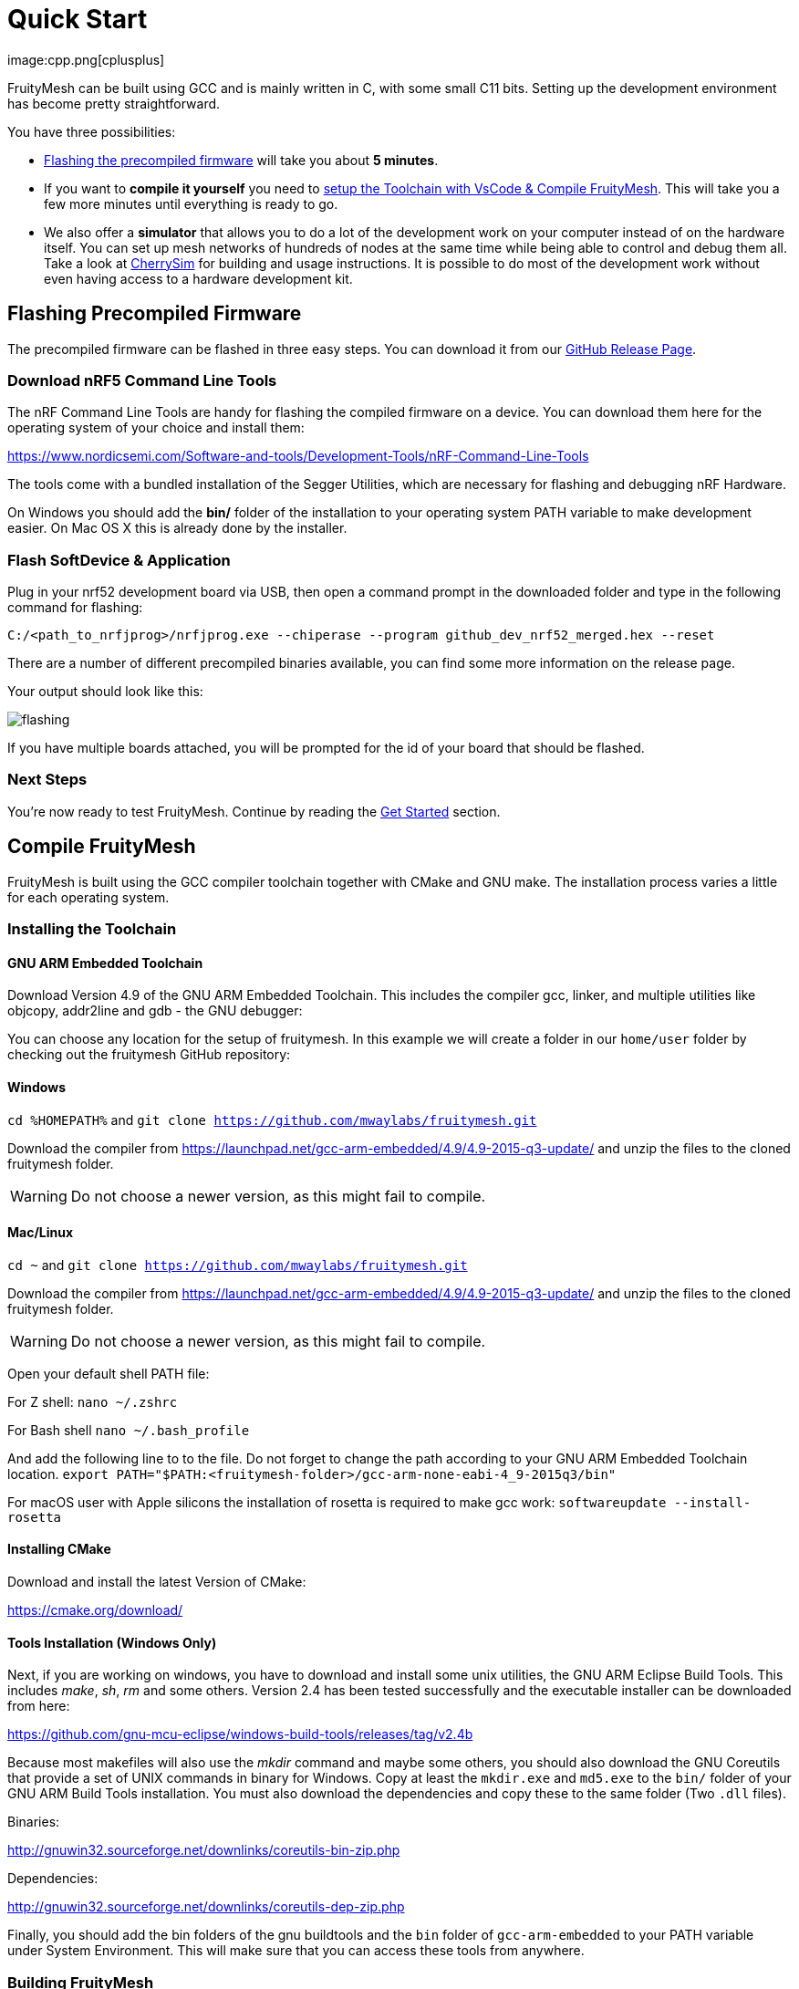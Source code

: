 ifndef::imagesdir[:imagesdir: ../assets/images]
= Quick Start
:page-partial:
image:cpp.png[cplusplus]

FruityMesh can be built using GCC and is mainly written in C++, with some small C++11 bits. Setting up the development environment has become pretty straightforward.

You have three possibilities:

* xref:#Precompiled[Flashing the precompiled firmware] will take you about *5 minutes*.
* If you want to *compile it yourself* you need to xref:#Toolchain[setup the Toolchain with VsCode & Compile FruityMesh]. This will take you a few more minutes until everything is ready to go.
* We also offer a *simulator* that allows you to do a lot of the development work on your computer instead of on the hardware itself. You can set up mesh networks of hundreds of nodes at the same time while being able to control and debug them all. Take a look at xref:CherrySim.adoc[CherrySim] for building and usage instructions. It is possible to do most of the development work without even having access to a hardware development kit.

[#Precompiled]
== Flashing Precompiled Firmware
The precompiled firmware can be flashed in three easy steps. You can download it from our link:https://github.com/mwaylabs/fruitymesh/releases[GitHub Release Page].

[#NrfTools]
=== Download nRF5 Command Line Tools
The nRF Command Line Tools are handy for flashing the compiled firmware on a device. You can download them here for the operating system of your choice and install them:

https://www.nordicsemi.com/Software-and-tools/Development-Tools/nRF-Command-Line-Tools

The tools come with a bundled installation of the Segger Utilities, which are necessary for flashing and debugging nRF Hardware.

On Windows you should add the *bin/* folder of the installation to your operating system PATH variable to make development easier.
On Mac OS X this is already done by the installer.

=== Flash SoftDevice & Application
Plug in your nrf52 development board via USB, then open a command prompt in the downloaded folder and type in the following command for flashing:

----
C:/<path_to_nrfjprog>/nrfjprog.exe --chiperase --program github_dev_nrf52_merged.hex --reset
----

There are a number of different precompiled binaries available, you can find some more information on the release page.

Your output should look like this:

image:flashing.png[flashing]

If you have multiple boards attached, you will be prompted for the id of your board that should be flashed.

=== Next Steps
You're now ready to test FruityMesh. Continue by reading the <<Get Started,Get Started>> section.

[#Toolchain]
== Compile FruityMesh
FruityMesh is built using the GCC compiler toolchain together with CMake and GNU make. The installation process varies a little for each operating system.

=== Installing the Toolchain
==== GNU ARM Embedded Toolchain
Download Version 4.9 of the GNU ARM Embedded Toolchain. This includes the compiler gcc, linker, and multiple utilities like objcopy, addr2line and gdb - the GNU debugger:

You can choose any location for the setup of fruitymesh. In this example we will create a folder in our `home/user` folder by checking out the fruitymesh GitHub repository:

==== Windows
`cd %HOMEPATH%`
and 
`git clone https://github.com/mwaylabs/fruitymesh.git`

Download the compiler from https://launchpad.net/gcc-arm-embedded/4.9/4.9-2015-q3-update/ and unzip the files to the cloned fruitymesh folder.

WARNING: Do not choose a newer version, as this might fail to compile.

==== Mac/Linux
`cd ~`
and 
`git clone https://github.com/mwaylabs/fruitymesh.git`

Download the compiler from https://launchpad.net/gcc-arm-embedded/4.9/4.9-2015-q3-update/ and unzip the files to the cloned fruitymesh folder.

WARNING: Do not choose a newer version, as this might fail to compile.

Open your default shell PATH file:

For Z shell:
`nano ~/.zshrc`

For Bash shell
`nano ~/.bash_profile`

And add the following line to to the file. Do not forget to change the path according to your GNU ARM Embedded Toolchain location.
`export PATH="$PATH:<fruitymesh-folder>/gcc-arm-none-eabi-4_9-2015q3/bin"`

For macOS user with Apple silicons the installation of rosetta is required to make gcc work: `softwareupdate --install-rosetta`

==== Installing CMake

Download and install the latest Version of CMake:

https://cmake.org/download/

==== Tools Installation (Windows Only)
Next, if you are working on windows, you have to download and install some unix utilities, the GNU ARM Eclipse Build Tools. This includes _make_, _sh_, _rm_ and some others. Version 2.4 has been tested successfully and the executable installer can be downloaded from here:

https://github.com/gnu-mcu-eclipse/windows-build-tools/releases/tag/v2.4b

Because most makefiles will also use the _mkdir_ command and maybe some others, you should also download the GNU Coreutils that provide a set of UNIX commands in binary for Windows. Copy at least the `mkdir.exe` and `md5.exe` to the `bin/` folder of your GNU ARM Build Tools installation. You must also download the dependencies and copy these to the same folder (Two `.dll` files).

Binaries:

http://gnuwin32.sourceforge.net/downlinks/coreutils-bin-zip.php

Dependencies:

http://gnuwin32.sourceforge.net/downlinks/coreutils-dep-zip.php

Finally, you should add the bin folders of the gnu buildtools and the `bin` folder of `gcc-arm-embedded` to your PATH variable under System Environment. This will make sure that you can access these tools from anywhere.

=== Building FruityMesh
Now, you have a few options on how to build FruityMesh. We recommend using VsCode for building and coding with FruityMesh as it has a really nice CMake integration and can be set up in a short time.

=== Option 1: Using VsCode
If you do not have VsCode installed, get it for your platform from:

https://code.visualstudio.com/

Next, you must install some extensions:

* CMake Tools: https://marketplace.visualstudio.com/items?itemName=ms-vscode.cmake-tools
* C/C++ Tools: https://marketplace.visualstudio.com/items?itemName=ms-vscode.cpptools

==== Configure the Project

In order to configure the project, you should create the file `<fruitymesh-folder>/.vscode/settings.json`. Create the folder if it does not yet exist and make sure to replace the path with the correct path that points to your GCC installation. (In case of problems see xref:VsCodeSetup.adoc#Troubleshooting[Troubleshooting])

[source,C++]
.settings.json
----
{
    "cmake.configureSettings":{
        "GCC_PATH":"C:/<your_path>/gcc-arm-embedded-4.9-2015q3",
        "BUILD_FEATURESETS":"ON"
    },
    "cmake.buildDirectory": "${workspaceFolder}/_build/vscode/",
    "cmake.configureOnOpen": true,
    "cmake.generator":"Unix Makefiles"
}
----

Now, if not already opened, you should open VsCode and use `File => Open Folder` to open the FruityMesh project folder. This should look similar to the following screenshot, with the `.vscode` folder as part of the repository.

image:vscode_project.png[vscode project]

TIP: If there are popups that ask you to allow Intellisense to be configured or if you want to use the compiler_commands.json file for configuring IntelliSense, click yes to have better indexing and code navigation support. This is mentioned up front as these popups might disappear fast. Don't worry, they will pop up again at some time.

First, you have to select the Kit by clicking on "No Kit Selected" in the bottom bar of VsCode. You need to choose the installed GCC ARM Embedded 4.9 toolchain. If it does not show up in that list, make sure that you have added the gcc arm embedded directory to your path.

image:vscode_kit.png[kit selection]

Next, switch to the CMake Panel on the left side and click "Configure".

image:vscode_cmake.png[cmake panel]

This should automatically trigger the CMake configuration and load all available featuresets

image:vscode_featuresets.png[featuresets]

If you haven't already installed the nRF5 Command Line Tools, you can do so xref:#NrfTools[here].

You are now able to build the binary targets by clicking on the build button next to the featureset. There are also a number of Utility targets. If you right click a Utility target and choose "Run Utility", it will first build the target and then flash the application and SoftDevice on any attached development board.

For more information about VsCode, how to setup Debugging or for some Troubleshooting, make sure to also read the xref:VsCodeSetup.adoc[VsCode Setup] page.

You can now continue with the xref:#GetStarted[Get Started] section.

=== Option 2: Manual CMake Project Configuration
If you want to build FruityMesh on the command line, use the following instructions. Further explanation can be found under xref:BuildingWithCMake.adoc[Building With CMake]

Open a command line in `<fruitymesh-folder>/_build/commandline` and execute the following command within that directory. Make sure to replace the path to GCC to fit your installation (use forward slashes "*/*"):

`cmake "../../" -DBUILD_FEATURESETS=ON -DGCC_PATH="C:/<yourpath>/gcc-arm-none-eabi-4_9" -G "Unix Makefiles"`

WARNING: The GCC_PATH must be specified using forward slashes "*/*", not backward slashes "*\*", otherwhise cmake will complain about `Invalid character escape '\m'`. You have to delete all files in your build directory before executing the command again to solve the issue! In case of other errors, make sure to have a look at xref:BuildingWithCMake.adoc#Troubleshooting[Building With CMake]

Next, from the same directory, execute the following command:

`cmake --build . --target github_dev_nrf52`

Any other xref:Developers.adoc#Featuresets[Featureset] may be used as well as a target.

If you installed the nRF Command Line Tools and properly configured the `PATH`, you can now type:

----
`cmake --build . --target github_dev_nrf52_flash`
----

to flash the firmware on a device. This also works with any other xref:Developers.adoc#Featuresets[Featureset] by appending "_flash" to the name.

TIP: The safest and most straight forward setup for flashing is to only have a single board connected to the computer while flashing.

You can now continue with the xref:#GetStarted[Get Started] section.

==== Option 3: Using Eclipse For Development (Not recommended)
image:eclipsescreen.png[eclipsescreenshot]

Eclipse is a good development IDE but its CMake integration is a bit outdated. The following setup will work, but you might experience issues with the code indexer. You should create a directory next to the fruitymesh directory, that you can call e.g. `fruitymesh_eclipse`. This is necessary as eclipse will otherwise not properly display the sourcecode directory in the project.

To generate the project settings, open a commandline in the `fruitymesh_eclipse` folder and execute: 

`cmake ../fruitymesh -DBUILD_FEATURESETS=ON -DGCC_PATH="C:/<yourpath>/gcc-arm-none-eabi-4_9" -G "Eclipse CDT4 - Unix Makefiles"`

After starting Eclipse, all you have to do is to import the generated FruityMesh project. You can then develop, flash and debug in a comfortable way.

[#GetStarted]
== Get Started
Now, let's see how we can use FruityMesh. The precompiled firmware and the standard project settings are configured so that all devices immediately connect to each other. Start by plugging in your first development kit.

=== Open Serial Terminal & Connect
FruityMesh offers a xref:Terminal.adoc[Terminal] to interact with the firmware. On Windows, http://www.chiark.greenend.org.uk/~sgtatham/putty/download.html[PuTTY] is the best tool for this job. The screen utility can be used on macOS or Linux. You have to connect to UART using the following settings:

* *Serial line to connect to:* COMX (see blow)
* *Connection Type:* Serial
* *Speed:* 1000000
* *Data bits:* 8
* *Stop Bits:* 1
* *Parity:* None
* *Flow control:* RTS/CTS (Hardware)

TIP: OSX users: To find out which serial port to open, you can list all devices under `/dev/cu.` and pick the one that says usbmodem.

TIP: On Windows you can find the correct COM port to connect to by opening the device manager and then under (COM & LPT) you should see a JLink entry with the COM number at the end (e.g. COM3). All the serial settings can be found in PuTTY under Connection/Serial.

TIP: You can also use the Segger RTT viewer to connect to the terminal of the node. Just open the viewer and select the correct settings while the debugger is connected to your computer.

Once FruityMesh is running, make sure to take a look at our native simulator xref:CherrySim.adoc[CherrySim] which you can use to fully develop FruityMesh based applications on your development machine without the need to work on the hardware itself. This greatly simplifies debugging and error analysis.

=== Reset Development Kit
Once your terminal is connected to the serial port, press the reset button on the Development Kit and the Terminal should provide you with some output similar to this:

image:terminal.png[Terminal]

If you don't get output immediately it will sometimes help to disconnect the Devkit from USB for a short time or try to write something. This is an issue of the Segger Debugger chipset that bridges the UART.

=== Try Some Commands
You may now enter a number of commands to trigger actions. Here are some important ones:

* *status:* displays the status of the node and its connections
* *reset:* performs a system reset
* *data:* sends data through the mesh that other nodes then output to the terminal

=== Connect Second Development Kit
Next, flash and connect another node to the network and you should observe that they connect to each other after a short amount of time. You'll see that the LEDs will switch from blinking red to a single green pattern.

* If you enter the command *action 0 io led on*, both nodes should
switch their led to white (all LEDs on). After you enter *action 0 io led off*, it will go back to connection signaling mode.
* Now, connect with another terminal to the second node and enter *data* in the command prompt and observe how the data is sent to the other node and outputted on the other terminal.
* You can add as many nodes as you like to the network and see how it reacts. If you remove a node, the network will try to repair this connection. You can observe the size change of the cluster by entering *status* from time to time.

WARNING: Two nodes will only connect to each other once they have been enrolled in the same network. The Github configuration will automatically have all nodes enrolled in the same network after flashing. If you do not want this, take a look at the xref:Specification.adoc#UICR[UICR configuration].

=== GitHub Featureset
The default xref:Developers.adoc#Featuresets[Featureset] that is compiled for the github release is called github_dev_nrf52. This featureset uses some default values from `Conf::LoadDefaults()` in `Config.cpp` and sets some other default values in `SetFeaturesetConfiguration_github_dev_nrf52()` in `github_dev_nrf52.cpp`. These defaults are useful to get you started quickly. To get your nodes into production you should however make use of the xref:Specification.adoc#UICR[UICR] to store a separate node key for each of your nodes. Also, nodes are typically enrolled by the user so they should not automatically connect to the same network after flashing. Also take a look at our xref:EnrollmentModule.adoc[Enrollment Module] for more information on the enrollment of nodes.

Some of the defaults that are currently used for demonstration purpose:

* *Serial Number*: Auto generated in the FMxxx range (stays the same after re-flashing)
* *Node Key*: Set to 11:11:11:11:11:11:11:11:11:11:11:11:11:11:11:11
* *Network Key*: Set to 22:22:22:22:22:22:22:22:22:22:22:22:22:22:22:22
* *Network Id*: Set to 11
* *Enrollment State*: Set to true
* *BLE Address*: Uses the unique address of each chip


== What's Next
Take a look at the xref:Features.adoc[Features] page for a detailed overview of the possibilities and check out xref:BasicUsage.adoc[Basic Usage] for usage instructions. If you're ready to contribute to the development of FruityMesh, cf. xref:Developers.adoc[Developers] for a roadmap and for instructions on how to participate.

If you want to start programming with FruityMesh, you should have a look at the xref:Tutorials.adoc[Tutorials] page for a guided introduction.

